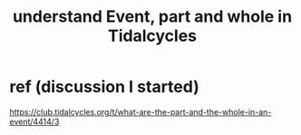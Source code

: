 :PROPERTIES:
:ID:       646fa5cb-e4dc-4cf5-8bfe-345e0f0dbfce
:END:
#+title: understand Event, part and whole in Tidalcycles
* ref (discussion I started)
  https://club.tidalcycles.org/t/what-are-the-part-and-the-whole-in-an-event/4414/3
